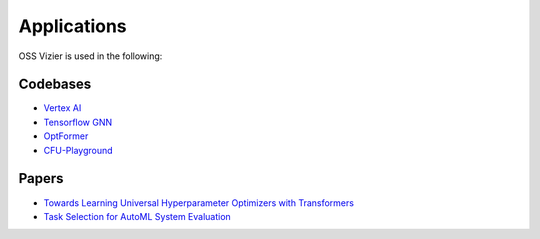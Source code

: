 Applications
============

OSS Vizier is used in the following:

Codebases
---------

-  `Vertex
   AI <https://github.com/GoogleCloudPlatform/vertex-ai-samples/tree/main/notebooks/official/vizier>`__
-  `Tensorflow GNN <https://github.com/tensorflow/gnn>`__
-  `OptFormer <https://github.com/google-research/optformer>`__
-  `CFU-Playground <https://github.com/google/CFU-Playground>`__

Papers
------

-  `Towards Learning Universal Hyperparameter Optimizers with
   Transformers <https://arxiv.org/abs/2205.13320>`__
-  `Task Selection for AutoML System
   Evaluation <https://arxiv.org/abs/2208.12754>`__
